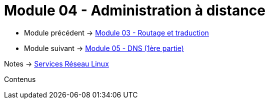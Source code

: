 = Module 04 - Administration à distance
:navtitle: Administration à distance

* Module précédent -> xref:tssr2023/module-09/routage.adoc[Module 03 - Routage et traduction]
* Module suivant -> xref:tssr2023/module-09/DNS_1.adoc[Module 05 - DNS (1ère partie)]

Notes -> xref:notes:eni-tssr:services-reseau-linux.adoc[Services Réseau Linux]

Contenus